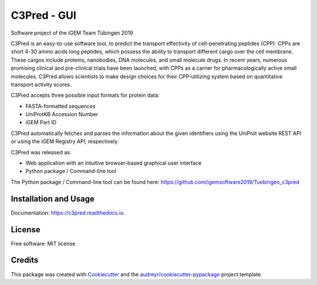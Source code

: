 ==========================================================
C3Pred - GUI
==========================================================


Software project of the iGEM Team Tübingen 2019


C3Pred is an easy-to-use software tool, to predict the transport effectivity of cell-penetrating peptides (CPP).  CPPs are short 4-30 amino acids long peptides, which possess the ability to transport different cargo over the cell membrane. These cargos include proteins, nanobodies, DNA molecules, and small molecule drugs. In recent years, numerous promising clinical and pre-clinical trials have been launched, with CPPs as a carrier for pharmacologically active small molecules. C3Pred allows scientists to make design choices for their CPP-utilizing system based on quantitative transport activity scores.

C3Pred accepts three possible input formats for protein data:

* FASTA-formatted sequences
* UniProtKB Accession Number
* iGEM Part ID
C3Pred automatically fetches and parses the information about the given identifiers using the UniProt website REST API or using the iGEM Registry API, respectively.

C3Pred was released as:

* Web application with an intuitive browser-based graphical user interface 
* Python package / Command-line tool 

The Python package / Command-line tool can be found here:
https://github.com/igemsoftware2019/Tuebingen_c3pred




Installation and Usage
----------------------

Documentation: https://c3pred.readthedocs.io.


License
-------

Free software: MIT license


Credits
-------

This package was created with Cookiecutter_ and the `audreyr/cookiecutter-pypackage`_ project template.

.. _Cookiecutter: https://github.com/audreyr/cookiecutter
.. _`audreyr/cookiecutter-pypackage`: https://github.com/audreyr/cookiecutter-pypackage